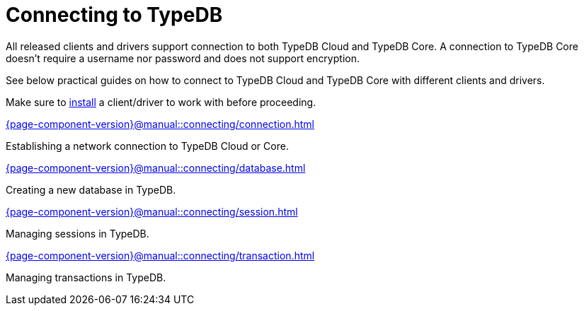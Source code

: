 = Connecting to TypeDB
:page-no-toc: 1

[#_blank_heading]
== {blank}

////
TypeDB accepts connections via gRPC based
https://github.com/typedb/typedb-protocol[TypeDB RPC protocol,window=_blank].
It is implemented by TypeDB drivers and TypeDB clients.
////

All released clients and drivers support connection to both TypeDB Cloud and TypeDB Core.
A connection to TypeDB Core doesn't require a username nor password and does not support encryption.

//To connect to TypeDB, you can use any TypeDB client or driver.
See below practical guides on how to connect to TypeDB Cloud and TypeDB Core with different clients and drivers.

Make sure to xref:{page-component-version}@home::install/overview.adoc[install] a client/driver to work with before proceeding.

////
TypeDB clients are able to connect to TypeDB via gRPC based TypeDB protocol and provide an interface for using them.
Among TypeDB clients, there are libraries called TypeDB drivers,
that provide driver API for native programmatic access to TypeDB.

All TypeDB clients are able to connect to TypeDB, use encryption and authentication, manage sessions and transactions,
use high availability and load-balancing features, send any valid TypeQL queries, and stream responses.
////

[cols-2]
--
.xref:{page-component-version}@manual::connecting/connection.adoc[]
[.clickable]
****
Establishing a network connection to TypeDB Cloud or Core.
****

.xref:{page-component-version}@manual::connecting/database.adoc[]
[.clickable]
****
Creating a new database in TypeDB.
****

.xref:{page-component-version}@manual::connecting/session.adoc[]
[.clickable]
****
Managing sessions in TypeDB.
****

.xref:{page-component-version}@manual::connecting/transaction.adoc[]
[.clickable]
****
Managing transactions in TypeDB.
****
--
